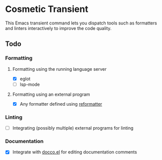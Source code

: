 * Cosmetic Transient
This Emacs transient command lets you dispatch tools such as formatters and linters interactively to improve the code quality.
** Todo
*** Formatting
**** Formatting using the running language server
- [X] eglot
- [ ] lsp-mode
**** Formatting using an external program
- [X] Any formatter defined using [[https://github.com/purcell/emacs-reformatter][reformatter]]
*** Linting
- [ ] Integrating (possibly multiple) external programs for linting
*** Documentation
- [X] Integrate with [[https://github.com/akirak/docco.el][docco.el]] for editing documentation comments

